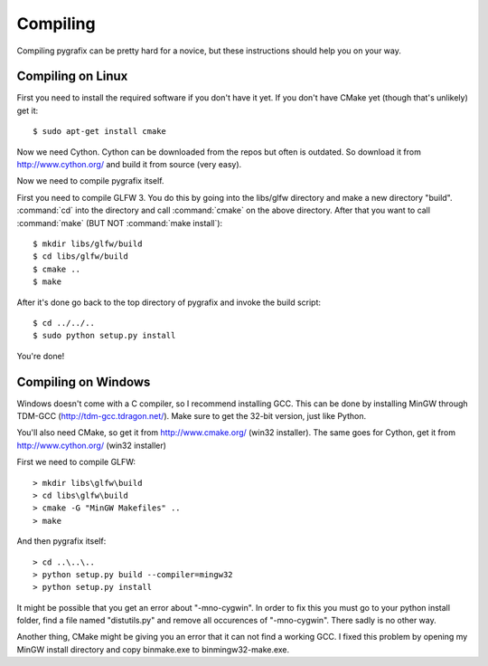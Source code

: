 Compiling
=========

Compiling pygrafix can be pretty hard for a novice, but these instructions should help you on your way.


Compiling on Linux
------------------
First you need to install the required software if you don't have it yet. If you
don't have CMake yet (though that's unlikely) get it::

    $ sudo apt-get install cmake

Now we need Cython. Cython can be downloaded from the repos but often is outdated.
So download it from http://www.cython.org/ and build it from source (very easy).

Now we need to compile pygrafix itself.

First you need to compile GLFW 3. You do this by going into the libs/glfw directory
and make a new directory "build". :command:`cd` into the directory and call :command:`cmake` on the above
directory. After that you want to call :command:`make` (BUT NOT :command:`make install`)::

    $ mkdir libs/glfw/build
    $ cd libs/glfw/build
    $ cmake ..
    $ make

After it's done go back to the top directory of pygrafix and invoke the build script::

    $ cd ../../..
    $ sudo python setup.py install

You're done!

Compiling on Windows
--------------------
Windows doesn't come with a C compiler, so I recommend installing GCC. This can be
done by installing MinGW through TDM-GCC (http://tdm-gcc.tdragon.net/). Make sure
to get the 32-bit version, just like Python.

You'll also need CMake, so get it from http://www.cmake.org/ (win32 installer).
The same goes for Cython, get it from http://www.cython.org/ (win32 installer)

First we need to compile GLFW::

    > mkdir libs\glfw\build
    > cd libs\glfw\build
    > cmake -G "MinGW Makefiles" ..
    > make

And then pygrafix itself::

    > cd ..\..\..
    > python setup.py build --compiler=mingw32
    > python setup.py install

It might be possible that you get an error about "-mno-cygwin". In order to fix this
you must go to your python install folder, find a file named "distutils.py" and
remove all occurences of "-mno-cygwin". There sadly is no other way.

Another thing, CMake might be giving you an error that it can not find a working GCC.
I fixed this problem by opening my MinGW install directory and copy bin\make.exe to
bin\mingw32-make.exe.
